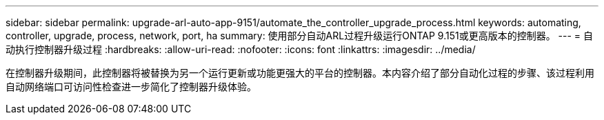 ---
sidebar: sidebar 
permalink: upgrade-arl-auto-app-9151/automate_the_controller_upgrade_process.html 
keywords: automating, controller, upgrade, process, network, port, ha 
summary: 使用部分自动ARL过程升级运行ONTAP 9.151或更高版本的控制器。 
---
= 自动执行控制器升级过程
:hardbreaks:
:allow-uri-read: 
:nofooter: 
:icons: font
:linkattrs: 
:imagesdir: ../media/


[role="lead"]
在控制器升级期间，此控制器将被替换为另一个运行更新或功能更强大的平台的控制器。本内容介绍了部分自动化过程的步骤、该过程利用自动网络端口可访问性检查进一步简化了控制器升级体验。
